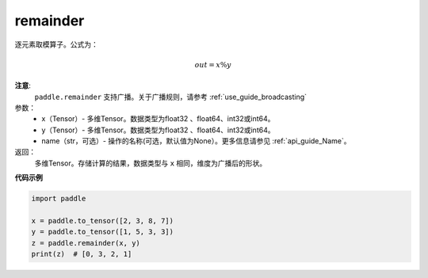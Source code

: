 .. _cn_api_tensor_remainder:

remainder
-------------------------------

.. py:function:: paddle.remainder(x, y, name=None)

逐元素取模算子。公式为：

.. math::
        out = x \% y

**注意**:
        ``paddle.remainder`` 支持广播。关于广播规则，请参考 :ref:`use_guide_broadcasting`

参数：
        - x（Tensor）- 多维Tensor。数据类型为float32 、float64、int32或int64。
        - y（Tensor）- 多维Tensor。数据类型为float32 、float64、int32或int64。
        - name（str，可选）- 操作的名称(可选，默认值为None）。更多信息请参见 :ref:`api_guide_Name`。

返回：
        多维Tensor。存储计算的结果，数据类型与 ``x`` 相同，维度为广播后的形状。

**代码示例**

..  code-block:: python

        import paddle

        x = paddle.to_tensor([2, 3, 8, 7])
        y = paddle.to_tensor([1, 5, 3, 3])
        z = paddle.remainder(x, y)
        print(z)  # [0, 3, 2, 1]